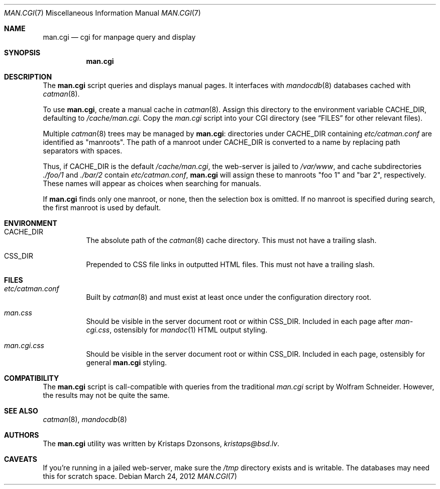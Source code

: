 .Dd March 24, 2012
.Dt MAN.CGI 7
.Os
.Sh NAME
.Nm man.cgi
.Nd cgi for manpage query and display
.Sh SYNOPSIS
.Nm
.Sh DESCRIPTION
The
.Nm
script queries and displays manual pages.
It interfaces with
.Xr mandocdb 8
databases cached with
.Xr catman 8 .
.Pp
To use
.Nm ,
create a manual cache in
.Xr catman 8 .
Assign this directory to the environment variable
.Ev CACHE_DIR ,
defaulting to
.Pa /cache/man.cgi .
Copy the
.Pa man.cgi
script into your CGI directory (see
.Sx FILES
for other relevant files).
.Pp
Multiple
.Xr catman 8
trees may be managed by
.Nm :
directories under
.Ev CACHE_DIR
containing
.Pa etc/catman.conf
are identified as
.Qq manroots .
The path of a manroot under
.Ev CACHE_DIR
is converted to a name by replacing path separators with spaces.
.Pp
Thus, if
.Ev CACHE_DIR
is the default
.Pa /cache/man.cgi ,
the web-server is jailed to
.Pa /var/www ,
and cache subdirectories
.Pa ./foo/1
and
.Pa ./bar/2
contain
.Pa etc/catman.conf ,
.Nm
will assign these to manroots
.Qq foo 1
and
.Qq bar 2 ,
respectively.
These names will appear as choices when searching for manuals.
.Pp
If
.Nm
finds only one manroot, or none, then the selection box is omitted.
If no manroot is specified during search, the first manroot is used by
default.
.Sh ENVIRONMENT
.Bl -tag -width Ds
.It Ev CACHE_DIR
The absolute path of the
.Xr catman 8
cache directory.
This must not have a trailing slash.
.It Ev CSS_DIR
Prepended to CSS file links in outputted HTML files.
This must not have a trailing slash.
.El
.Sh FILES
.Bl -tag -width Ds
.It Pa etc/catman.conf
Built by
.Xr catman 8
and must exist at least once under the configuration directory root.
.It Pa man.css
Should be visible in the server document root or within
.Ev CSS_DIR .
Included in each page after
.Pa man-cgi.css ,
ostensibly for
.Xr mandoc 1
HTML output styling.
.It Pa man.cgi.css
Should be visible in the server document root or within
.Ev CSS_DIR .
Included in each page, ostensibly for general
.Nm
styling.
.El
.Sh COMPATIBILITY
The
.Nm
script is call-compatible with queries from the traditional
.Pa man.cgi
script by Wolfram Schneider.
However, the results may not be quite the same.
.Sh SEE ALSO
.Xr catman 8 ,
.Xr mandocdb 8
.Sh AUTHORS
The
.Nm
utility was written by
.An Kristaps Dzonsons ,
.Mt kristaps@bsd.lv .
.Sh CAVEATS
If you're running in a jailed web-server, make sure the
.Pa /tmp
directory exists and is writable.
The databases may need this for scratch space.
